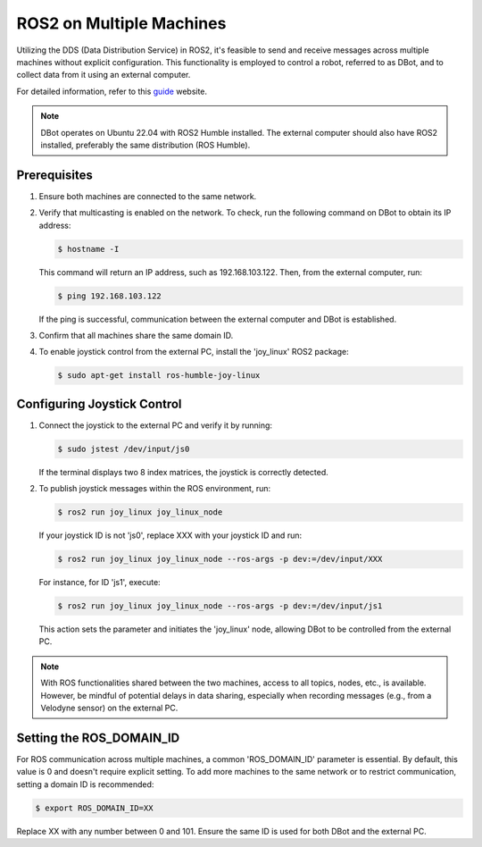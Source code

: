 ROS2 on Multiple Machines
=========================

Utilizing the DDS (Data Distribution Service) in ROS2, it's feasible to send and receive messages across multiple machines without explicit configuration. This functionality is employed to control a robot, referred to as DBot, and to collect data from it using an external computer.

For detailed information, refer to this `guide <https://roboticsbackend.com/ros2-multiple-machines-including-raspberry-pi/>`_
website.

.. note::

   DBot operates on Ubuntu 22.04 with ROS2 Humble installed. The external computer should also have ROS2 installed, preferably the same distribution (ROS Humble).

Prerequisites
-------------

1. Ensure both machines are connected to the same network.
2. Verify that multicasting is enabled on the network. To check, run the following command on DBot to obtain its IP address:

   .. code-block:: console

       $ hostname -I

   This command will return an IP address, such as 192.168.103.122. Then, from the external computer, run:

   .. code-block:: console

       $ ping 192.168.103.122

   If the ping is successful, communication between the external computer and DBot is established.
   
3. Confirm that all machines share the same domain ID.

4. To enable joystick control from the external PC, install the 'joy_linux' ROS2 package:

   .. code-block:: console

       $ sudo apt-get install ros-humble-joy-linux

Configuring Joystick Control
----------------------------

1. Connect the joystick to the external PC and verify it by running:

   .. code-block:: console

       $ sudo jstest /dev/input/js0

   If the terminal displays two 8 index matrices, the joystick is correctly detected.

2. To publish joystick messages within the ROS environment, run:

   .. code-block:: console

       $ ros2 run joy_linux joy_linux_node

   If your joystick ID is not 'js0', replace XXX with your joystick ID and run:

   .. code-block:: console

       $ ros2 run joy_linux joy_linux_node --ros-args -p dev:=/dev/input/XXX

   For instance, for ID 'js1', execute:

   .. code-block:: console

       $ ros2 run joy_linux joy_linux_node --ros-args -p dev:=/dev/input/js1

   This action sets the parameter and initiates the 'joy_linux' node, allowing DBot to be controlled from the external PC.

.. note::

   With ROS functionalities shared between the two machines, access to all topics, nodes, etc., is available. However, be mindful of potential delays in data sharing, especially when recording messages (e.g., from a Velodyne sensor) on the external PC.

Setting the ROS_DOMAIN_ID
-------------------------

For ROS communication across multiple machines, a common 'ROS_DOMAIN_ID' parameter is essential. By default, this value is 0 and doesn't require explicit setting. To add more machines to the same network or to restrict communication, setting a domain ID is recommended:

.. code-block:: console

   $ export ROS_DOMAIN_ID=XX

Replace XX with any number between 0 and 101. Ensure the same ID is used for both DBot and the external PC.
